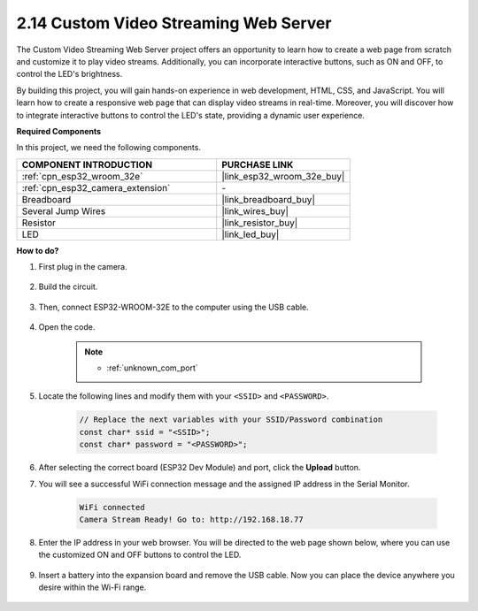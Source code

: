 
.. _iot_html_cam:


2.14 Custom Video Streaming Web Server
========================================

The Custom Video Streaming Web Server project offers an opportunity to learn how to create a web page from scratch and customize it to play video streams. Additionally, you can incorporate interactive buttons, such as ON and OFF, to control the LED's brightness.

By building this project, you will gain hands-on experience in web development, HTML, CSS, and JavaScript. You will learn how to create a responsive web page that can display video streams in real-time. Moreover, you will discover how to integrate interactive buttons to control the LED's state, providing a dynamic user experience.

**Required Components**

In this project, we need the following components. 



.. list-table::
    :widths: 30 20
    :header-rows: 1

    *   - COMPONENT INTRODUCTION
        - PURCHASE LINK

    *   - :ref:`cpn_esp32_wroom_32e`
        - |link_esp32_wroom_32e_buy|
    *   - :ref:`cpn_esp32_camera_extension`
        - \-
    *   - Breadboard
        - |link_breadboard_buy|
    *   - Several Jump Wires
        - |link_wires_buy|
    *   - Resistor
        - |link_resistor_buy|
    *   - LED
        - |link_led_buy|

**How to do?**

#. First plug in the camera.

    .. raw:: html

        <video loop autoplay muted style = "max-width:100%">
            <source src="../_static/video/plugin_camera.mp4" type="video/mp4">
            Your browser does not support the video tag.
        </video>

#. Build the circuit.

    .. image:: img/iot_3_html_led_bb.png

#. Then, connect ESP32-WROOM-32E to the computer using the USB cable.

    .. image:: img/plugin_esp32.png

#. Open the code.

    .. note::
        
        * :ref:`unknown_com_port`
 
    .. raw:: html

        <iframe src=https://create.arduino.cc/editor/sunfounder01/a5e33c30-63dc-4987-94c3-89bc6a599e24/preview?embed style="height:510px;width:100%;margin:10px 0" frameborder=0></iframe>

#. Locate the following lines and modify them with your ``<SSID>`` and ``<PASSWORD>``.

    .. code-block::  Arduino

        // Replace the next variables with your SSID/Password combination
        const char* ssid = "<SSID>";
        const char* password = "<PASSWORD>";

#. After selecting the correct board (ESP32 Dev Module) and port, click the **Upload** button.

#. You will see a successful WiFi connection message and the assigned IP address in the Serial Monitor.

    .. code-block:: 

        WiFi connected
        Camera Stream Ready! Go to: http://192.168.18.77

#. Enter the IP address in your web browser. You will be directed to the web page shown below, where you can use the customized ON and OFF buttons to control the LED.

    .. image:: img/sp230510_180503.png 

#. Insert a battery into the expansion board and remove the USB cable. Now you can place the device anywhere you desire within the Wi-Fi range.

    .. image:: img/plugin_battery.png

